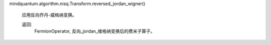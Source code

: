 mindquantum.algorithm.nisq.Transform.reversed_jordan_wigner()

        应用反向乔丹-威格纳变换。

        返回:
            FermionOperator, 反向_jordan_维格纳变换后的费米子算子。
